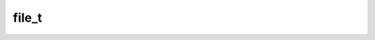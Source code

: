 .. _banana-api-tg-types-file:

file_t
======

.. cpp:struct:: banana::api::file_t

   This object represents a file ready to be downloaded. The file can be downloaded via the link https://api.telegram.org/file/bot<token>/<file_path>. It is guaranteed that the link will be valid for at least 1 hour. When the link expires, a new one can be requested by calling getFile. Maximum file size to download is 20 MB

   .. cpp:member:: string_t file_id

   Identifier for this file, which can be used to download or reuse the file

   .. cpp:member:: string_t file_unique_id

   Unique identifier for this file, which is supposed to be the same over time and for different bots. Can't be used to download or reuse the file.

   .. cpp:member:: optional_t<integer_t> file_size

   Optional. File size, if known

   .. cpp:member:: optional_t<string_t> file_path

   Optional. File path. Use https://api.telegram.org/file/bot<token>/<file_path> to get the file.
